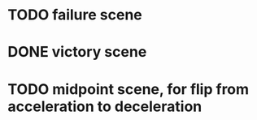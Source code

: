 * TODO failure scene
* DONE victory scene
CLOSED: [2022-12-05 Mon 13:41]
* TODO midpoint scene, for flip from acceleration to deceleration

